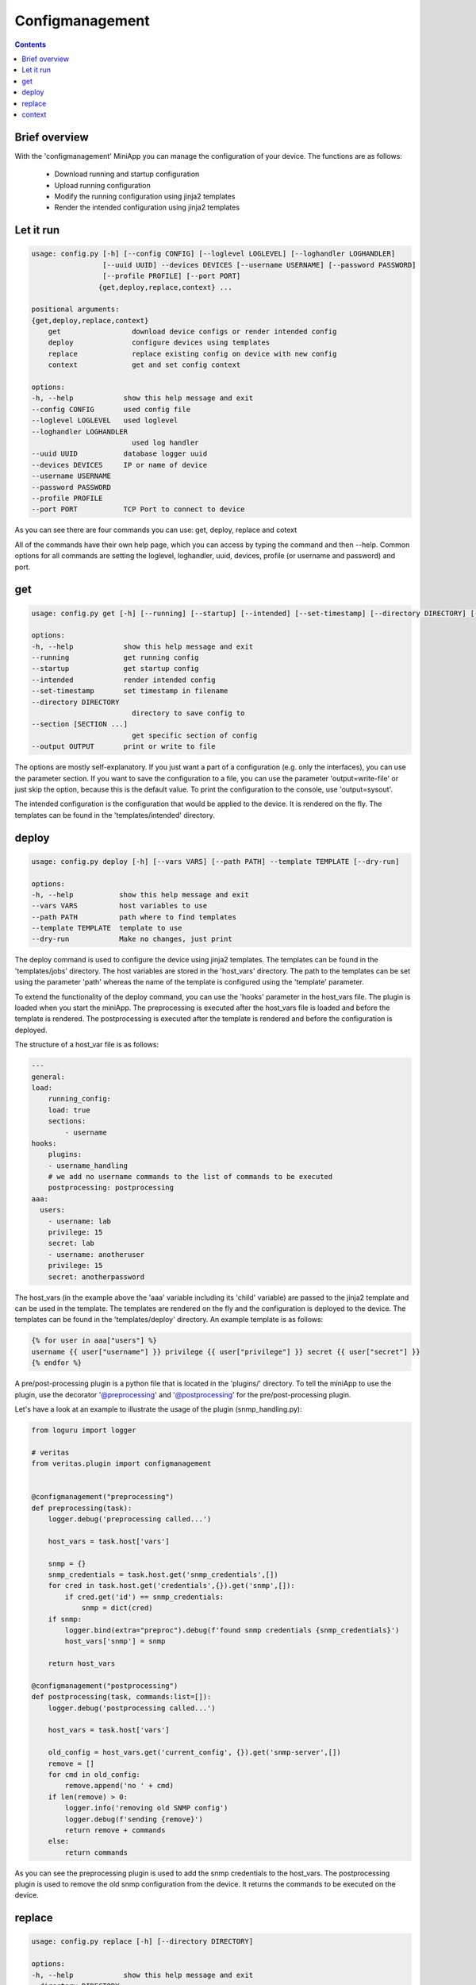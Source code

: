 ################
Configmanagement
################

.. contents::

**************
Brief overview
**************
With the 'configmanagement' MiniApp you can manage the configuration of your device. 
The functions are as follows:

    - Download running and startup configuration
    - Upload running configuration
    - Modify the running configuration using jinja2 templates
    - Render the intended configuration using jinja2 templates

**********
Let it run
**********
.. code-block:: shell

        usage: config.py [-h] [--config CONFIG] [--loglevel LOGLEVEL] [--loghandler LOGHANDLER] 
                         [--uuid UUID] --devices DEVICES [--username USERNAME] [--password PASSWORD] 
                         [--profile PROFILE] [--port PORT]
                        {get,deploy,replace,context} ...

        positional arguments:
        {get,deploy,replace,context}
            get                 download device configs or render intended config
            deploy              configure devices using templates
            replace             replace existing config on device with new config
            context             get and set config context

        options:
        -h, --help            show this help message and exit
        --config CONFIG       used config file
        --loglevel LOGLEVEL   used loglevel
        --loghandler LOGHANDLER
                                used log handler
        --uuid UUID           database logger uuid
        --devices DEVICES     IP or name of device
        --username USERNAME
        --password PASSWORD
        --profile PROFILE
        --port PORT           TCP Port to connect to device

As you can see there are four commands you can use: get, deploy, replace and cotext

All of the commands have their own help page, which you can access by typing the command and then --help.
Common options for all commands are setting the loglevel, loghandler, uuid, devices, profile (or username and 
password) and port.

***
get
***

.. code-block:: shell

        usage: config.py get [-h] [--running] [--startup] [--intended] [--set-timestamp] [--directory DIRECTORY] [--section [SECTION ...]] [--output OUTPUT]

        options:
        -h, --help            show this help message and exit
        --running             get running config
        --startup             get startup config
        --intended            render intended config
        --set-timestamp       set timestamp in filename
        --directory DIRECTORY
                                directory to save config to
        --section [SECTION ...]
                                get specific section of config
        --output OUTPUT       print or write to file

The options are mostly self-explanatory. If you just want a part of a configuration (e.g. only the interfaces),
you can use the parameter section. If you want to save the configuration to a file, you can use the parameter 'output=write-file'
or just skip the option, because this is the default value. To print the configuration to the console, use 'output=sysout'.

The intended configuration is the configuration that would be applied to the device. It is rendered on the fly.
The templates can be found in the 'templates/intended' directory.

******
deploy
******

.. code-block:: shell

        usage: config.py deploy [-h] [--vars VARS] [--path PATH] --template TEMPLATE [--dry-run]

        options:
        -h, --help           show this help message and exit
        --vars VARS          host variables to use
        --path PATH          path where to find templates
        --template TEMPLATE  template to use
        --dry-run            Make no changes, just print

The deploy command is used to configure the device using jinja2 templates. The templates can be found in the 'templates/jobs' 
directory. The host variables are stored in the 'host_vars' directory. The path to the templates can be set using the 
parameter 'path' whereas the name of the template is configured using the 'template' parameter.

To extend the functionality of the deploy command, you can use the 'hooks' parameter in the host_vars file. The plugin
is loaded when you start the miniApp. The preprocessing is executed after the host_vars file is loaded and before the template
is rendered. The postprocessing is executed after the template is rendered and before the configuration is deployed.

The structure of a host_var file is as follows:

.. code-block:: yaml

        ---
        general:
        load:
            running_config:
            load: true
            sections:
                - username
        hooks:
            plugins:
            - username_handling
            # we add no username commands to the list of commands to be executed
            postprocessing: postprocessing
        aaa: 
          users:
            - username: lab
            privilege: 15
            secret: lab
            - username: anotheruser
            privilege: 15
            secret: anotherpassword

The host_vars (in the example above the 'aaa' variable including its 'child' variable) are passed to the jinja2 template 
and can be used in the template. The templates are rendered on the fly and the configuration is deployed to the device.
The templates can be found in the 'templates/deploy' directory. An example template is as follows:

.. code-block:: jinja

        {% for user in aaa["users"] %}
        username {{ user["username"] }} privilege {{ user["privilege"] }} secret {{ user["secret"] }}
        {% endfor %}

A pre/post-processing plugin is a python file that is located in the 'plugins/' directory. To tell the miniApp to use the plugin,
use the decorator '@preprocessing' and '@postprocessing' for the pre/post-processing plugin. 

Let's have a look at an example to illustrate the usage of the plugin (snmp_handling.py):

.. code-block:: python

        from loguru import logger

        # veritas
        from veritas.plugin import configmanagement


        @configmanagement("preprocessing")
        def preprocessing(task):
            logger.debug('preprocessing called...')

            host_vars = task.host['vars']

            snmp = {}
            snmp_credentials = task.host.get('snmp_credentials',[])
            for cred in task.host.get('credentials',{}).get('snmp',[]):
                if cred.get('id') == snmp_credentials:
                    snmp = dict(cred)
            if snmp:
                logger.bind(extra="preproc").debug(f'found snmp credentials {snmp_credentials}')
                host_vars['snmp'] = snmp

            return host_vars

        @configmanagement("postprocessing")
        def postprocessing(task, commands:list=[]):
            logger.debug('postprocessing called...')

            host_vars = task.host['vars']

            old_config = host_vars.get('current_config', {}).get('snmp-server',[])
            remove = []
            for cmd in old_config:
                remove.append('no ' + cmd)
            if len(remove) > 0:
                logger.info('removing old SNMP config')
                logger.debug(f'sending {remove}')
                return remove + commands
            else:
                return commands

As you can see the preprocessing plugin is used to add the snmp credentials to the host_vars. The postprocessing plugin is used
to remove the old snmp configuration from the device. It returns the commands to be executed on the device.

*******
replace
*******

.. code-block:: shell

        usage: config.py replace [-h] [--directory DIRECTORY]

        options:
        -h, --help            show this help message and exit
        --directory DIRECTORY
                                directory to load config from

*******
context
*******

.. code-block:: shell

        usage: config.py context [-h] [--get] [--set] [--update] [--config-from-disk] 
                                 [--config-dir CONFIG_DIR] [--template-dir TEMPLATE_DIR]

        options:
        -h, --help            show this help message and exit
        --get                 show config context
        --set                 set config context in SOT
        --update              update config context in SOT
        --config-from-disk    use file instead of getting config from device
        --config-dir CONFIG_DIR
                                directory to load configs from
        --template-dir TEMPLATE_DIR
                                directory to get config context from

The context command is used to get, set, and update the configuration context. 'set' overwrites the existing config context 
of the device whereas 'update' merges the existing context and the new one.
The configuration context is used to store the configuration of the device that is not part of the "standard" 
nautobot data model. The configuration context is used to render some parts of the intended configuration. The templates 
used to get the config context are stored in the 'config_context' directory. 

The next block is an example to show how to use a yaml file to generate a config context.

.. code-block:: yaml

        ---
        active: True
        name: ntp
        platform: ios
        source:
          fullconfig: True
        remove_empty: True
        template: |2
          <group name="ntp">
          ntp server {{ ip | _start_ }} {{ prefer | let("prefer", True) }}
          ntp server {{ ip | _start_ }}
          </group>

The template is used only if active is set to true. The platform must match the platform of the device. 
You can use the source parameter to get a specific part of the config or 'fullconfig: true' to use the 
full config. If the argument remove_empty is set to true empty variables are removed from the config context.
The template is then used to get the config context of a device. The outcome of the rendered template is used as 
config context.
